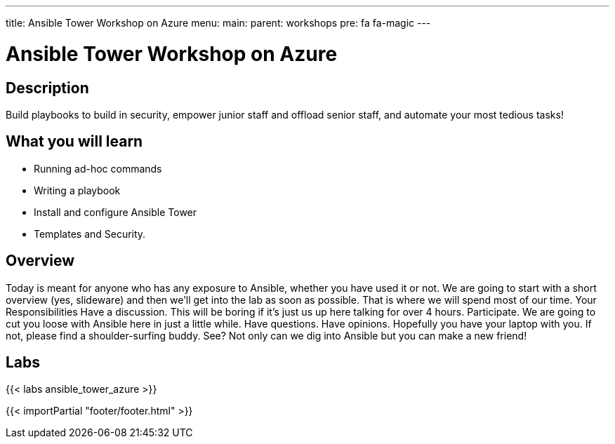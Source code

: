 ---
title: Ansible Tower Workshop on Azure
menu:
  main:
    parent: workshops
    pre: fa fa-magic
---

:domain_name: redhatgov.io
:workshop_prefix: workshop
:tower_url: https://{{ workshop_prefix }}-tower0.{{ region }}.cloudapp.azure.com
:ssh_url: https://{{ workshop_prefix }}-tower0.{{ region }}.cloudapp.azure.com/wetty/ssh/azure-user

:icons: font
:iconsdir: http://people.redhat.com/~jduncan/images/icons
:imagesdir: /workshops/ansible_tower/images

= Ansible Tower Workshop on Azure

== Description

Build playbooks to build in security, empower junior staff and offload senior staff, and automate your most tedious tasks!

== What you will learn

- Running ad-hoc commands
- Writing a playbook
- Install and configure Ansible Tower
- Templates and Security.

== Overview

Today is meant for anyone who has any exposure to Ansible, whether you have used it or not. We are going to start with a short overview (yes, slideware) and then we’ll get into the lab as soon as possible. That is where we will spend most of our time.
Your Responsibilities
Have a discussion. This will be boring if it’s just us up here talking for over 4 hours.
Participate. We are going to cut you loose with Ansible here in just a little while. Have questions. Have opinions.
Hopefully you have your laptop with you. If not, please find a shoulder-surfing buddy. See? Not only can we dig into Ansible but you can make a new friend!

== Labs

{{< labs ansible_tower_azure >}}

{{< importPartial "footer/footer.html" >}}
